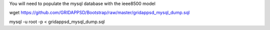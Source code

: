 You will need to populate the mysql database with the ieee8500 model

wget https://github.com/GRIDAPPSD/Bootstrap/raw/master/gridappsd_mysql_dump.sql

mysql -u root -p < gridappsd_mysql_dump.sql

